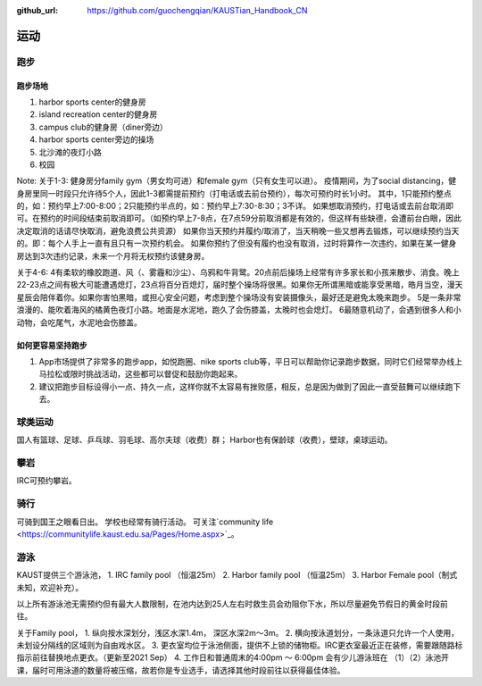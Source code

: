 :github_url: https://github.com/guochengqian/KAUSTian_Handbook_CN


运动
======

跑步
------
跑步场地
^^^^^^^^

1. harbor sports center的健身房
2. island recreation center的健身房
3. campus club的健身房（diner旁边）
4. harbor sports center旁边的操场
5. 北沙滩的夜灯小路
6. 校园


Note:
关于1-3:
健身房分family gym（男女均可进）和female gym（只有女生可以进）。
疫情期间，为了social distancing，健身房里同一时段只允许待5个人，因此1-3都需提前预约（打电话或去前台预约），每次可预约时长1小时。
其中，1只能预约整点的，如：预约早上7:00-8:00；2只能预约半点的，如：预约早上7:30-8:30；3不详。
如果想取消预约，打电话或去前台取消即可。在预约的时间段结束前取消即可。（如预约早上7-8点，在7点59分前取消都是有效的，但这样有些缺德，会遭前台白眼，因此决定取消的话请尽快取消，避免浪费公共资源）
如果你当天预约并履约/取消了，当天稍晚一些又想再去锻炼，可以继续预约当天的。即：每个人手上一直有且只有一次预约机会。
如果你预约了但没有履约也没有取消，过时将算作一次违约，如果在某一健身房达到3次违约记录，未来一个月将无权预约该健身房。

关于4-6:
4有柔软的橡胶跑道、风（、雾霾和沙尘）、乌鸦和牛背鹭。20点前后操场上经常有许多家长和小孩来散步、消食。晚上22-23点之间有极大可能遭遇熄灯，23点将百分百熄灯，届时整个操场将很黑。如果你无所谓黑暗或能享受黑暗，皓月当空，漫天星辰会陪伴着你。如果你害怕黑暗，或担心安全问题，考虑到整个操场没有安装摄像头，最好还是避免太晚来跑步。
5是一条非常浪漫的、能吹着海风的橘黄色夜灯小路。地面是水泥地，跑久了会伤膝盖，太晚时也会熄灯。
6最随意机动了，会遇到很多人和小动物，会吃尾气，水泥地会伤膝盖。

如何更容易坚持跑步
^^^^^^^^^^^^^^^^^^^

1. App市场提供了非常多的跑步app，如悦跑圈、nike sports club等，平日可以帮助你记录跑步数据，同时它们经常举办线上马拉松或限时挑战活动，这些都可以督促和鼓励你跑起来。
2. 建议把跑步目标设得小一点、持久一点，这样你就不太容易有挫败感，相反，总是因为做到了因此一直受鼓舞可以继续跑下去。


球类运动
---------
国人有篮球、足球、乒乓球、羽毛球、高尔夫球（收费）群； Harbor也有保龄球（收费），壁球，桌球运动。


攀岩
-------
IRC可预约攀岩。


骑行
-------
可骑到国王之眼看日出。 学校也经常有骑行活动。 可关注`community life <https://communitylife.kaust.edu.sa/Pages/Home.aspx>`_。


游泳
-------
KAUST提供三个游泳池，
1. IRC family pool （恒温25m）
2. Harbor family pool （恒温25m）
3. Harbor Female pool（制式未知，欢迎补充）。

以上所有游泳池无需预约但有最大人数限制，在池内达到25人左右时救生员会劝阻你下水，所以尽量避免节假日的黄金时段前往。

关于Family pool，
1. 纵向按水深划分，浅区水深1.4m， 深区水深2m～3m。
2. 横向按泳道划分，一条泳道只允许一个人使用，未划设分隔线的区域则为自由戏水区。
3. 更衣室均位于泳池侧面，提供不上锁的储物柜。IRC更衣室最近正在装修，需要跟随路标指示前往替换地点更衣。（更新至2021 Sep）
4. 工作日和普通周末的4:00pm ～ 6:00pm 会有少儿游泳班在 （1）（2）泳池开课，届时可用泳道的数量将被压缩，故若你是专业选手，请选择其他时段前往以获得最佳体验。







